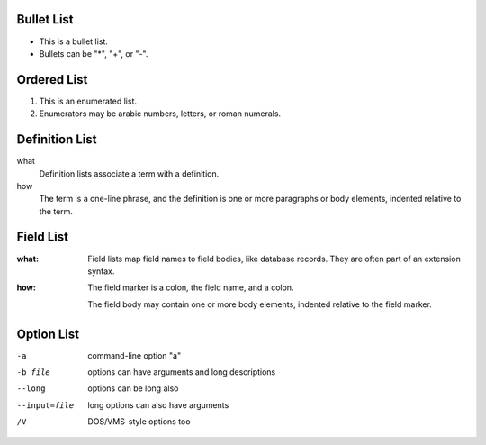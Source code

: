 Bullet List
===========

- This is a bullet list.

- Bullets can be "*", "+", or "-".

Ordered List
============

1. This is an enumerated list.

2. Enumerators may be arabic numbers, letters, or roman
   numerals.

Definition List
===============

what
    Definition lists associate a term with a definition.

how
    The term is a one-line phrase, and the definition is one
    or more paragraphs or body elements, indented relative to
    the term.

Field List
==========

:what: Field lists map field names to field bodies, like
       database records.  They are often part of an extension
       syntax.

:how: The field marker is a colon, the field name, and a
      colon.

      The field body may contain one or more body elements,
      indented relative to the field marker.

Option List
===========

-a            command-line option "a"
-b file       options can have arguments
              and long descriptions
--long        options can be long also
--input=file  long options can also have
              arguments
/V            DOS/VMS-style options too
